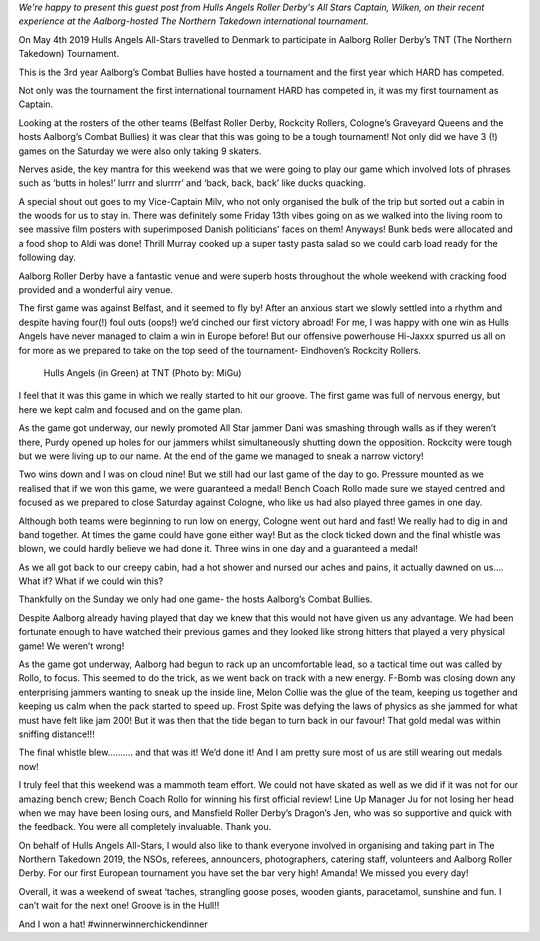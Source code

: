 .. title: Guest Post:TNT Roundup - Hull Yeah!
.. slug: guest-post-tnt-roundup-hull-year
.. date: 2019-05-03 12:00:00 UTC+01:00
.. tags: hulls angels roller derby,tournaments,guest posts
.. category:
.. link:
.. description:
.. type: text
.. author: wilken

*We're happy to present this guest post from Hulls Angels Roller Derby's All Stars Captain, Wilken, on their recent experience at the Aalborg-hosted The Northern Takedown international tournament.*

On May 4th 2019 Hulls Angels All-Stars travelled to Denmark to participate in Aalborg Roller Derby’s TNT (The Northern Takedown) Tournament. 

This is the 3rd year Aalborg’s Combat Bullies have hosted a tournament and the first year which HARD has competed. 

Not only was the tournament the first international tournament HARD has competed in, it was my first tournament as Captain. 

Looking at the rosters of the other teams (Belfast Roller Derby, Rockcity Rollers, Cologne’s Graveyard Queens and the hosts Aalborg’s Combat Bullies) it was clear that this was going to be a tough tournament! Not only did we have 3 (!) games on the Saturday we were also only taking 9 skaters. 

Nerves aside, the key mantra for this weekend was that we were going to play our game which involved lots of phrases such as ‘butts in holes!’ lurrr and slurrrr’ and ‘back, back, back’ like ducks quacking. 

A special shout out goes to my Vice-Captain Milv, who not only organised the bulk of the trip but sorted out a cabin in the woods for us to stay in. There was definitely some Friday 13th vibes going on as we walked into the living room to see massive film posters with superimposed Danish politicians’ faces on them! Anyways! Bunk beds were allocated and a food shop to Aldi was done! Thrill Murray cooked up a super tasty pasta salad so we could carb load ready for the following day. 

Aalborg Roller Derby have a fantastic venue and were superb hosts throughout the whole weekend with cracking food provided and a wonderful airy venue. 

The first game was against Belfast, and it seemed to fly by! After an anxious start we slowly settled into a rhythm and despite having four(!) foul outs (oops!) we’d cinched our first victory abroad! For me, I was happy with one win as Hulls Angels have never managed to claim a win in Europe before! But our offensive powerhouse Hi-Jaxxx spurred us all on for more as we prepared to take on the top seed of the tournament- Eindhoven’s Rockcity Rollers. 

.. figure:: /images/2019/05/TNT-hard-01-migu.jpg
	:alt: Hulls Angels (in Green) at TNT (Photo by: MiGu)

	Hulls Angels (in Green) at TNT (Photo by: MiGu)

I feel that it was this game in which we really started to hit our groove. The first game was full of nervous energy, but here we kept calm and focused and on the game plan.

As the game got underway, our newly promoted All Star jammer Dani was smashing through walls as if they weren’t there, Purdy opened up holes for our jammers whilst simultaneously shutting down the opposition. Rockcity were tough but we were living up to our name. At the end of the game we managed to sneak a narrow victory!

Two wins down and I was on cloud nine! But we still had our last game of the day to go. Pressure mounted as we realised that if we won this game, we were guaranteed a medal! Bench Coach Rollo made sure we stayed centred and focused as we prepared to close Saturday against Cologne, who like us had also played three games in one day. 

Although both teams were beginning to run low on energy, Cologne went out hard and fast! We really had to dig in and band together. At times the game could have gone either way! But as the clock ticked down and the final whistle was blown, we could hardly believe we had done it. Three wins in one day and a guaranteed a medal!   

As we all got back to our creepy cabin, had a hot shower and nursed our aches and pains, it actually dawned on us…. What if? What if we could win this?

Thankfully on the Sunday we only had one game- the hosts Aalborg’s Combat Bullies. 

.. image:: /images/2019/05/TNT-hard-02-jen-smith.jpg
	:alt: The Hulls Angels Bench! (Photo by: Jen Smith)

	The Hulls Angels Bench! (Photo by: Jen Smith)

Despite Aalborg already having played that day we knew that this would not have given us any advantage. We had been fortunate enough to have watched their previous games and they looked like strong hitters that played a very physical game! We weren’t wrong! 

As the game got underway, Aalborg had begun to rack up an uncomfortable lead, so a tactical time out was called by Rollo, to focus. This seemed to do the trick, as we went back on track with a new energy. F-Bomb was closing down any enterprising jammers wanting to sneak up the inside line, Melon Collie was the glue of the team, keeping us together and keeping us calm when the pack started to speed up. Frost Spite was defying the laws of physics as she jammed for what must have felt like jam 200! But it was then that the tide began to turn back in our favour! That gold medal was within sniffing distance!!!

The final whistle blew………. and that was it! We’d done it! And I am pretty sure most of us are still wearing out medals now!

I truly feel that this weekend was a mammoth team effort. We could not have skated as well as we did if it was not for our amazing bench crew; Bench Coach Rollo for winning his first official review! Line Up Manager Ju for not losing her head when we may have been losing ours, and Mansfield Roller Derby’s Dragon’s Jen, who was so supportive and quick with the feedback. You were all completely invaluable. Thank you.

On behalf of Hulls Angels All-Stars, I would also like to thank everyone involved in organising and taking part in The Northern Takedown 2019,  the NSOs, referees, announcers, photographers, catering staff, volunteers and Aalborg Roller Derby. For our first European tournament you have set the bar very high! Amanda! We missed you every day!

Overall, it was a weekend of sweat ‘taches, strangling goose poses, wooden giants, paracetamol, sunshine and fun. I can’t wait for the next one! Groove is in the Hull!!

And I won a hat! #winnerwinnerchickendinner

.. image:: /images/2019/05/TNT-hard-03-Wilken.jpg
	:alt: Wilken! (Photo by: Darryl Brooks Photography)

	Wilken! (Photo by: Darryl Brooks Photography)
